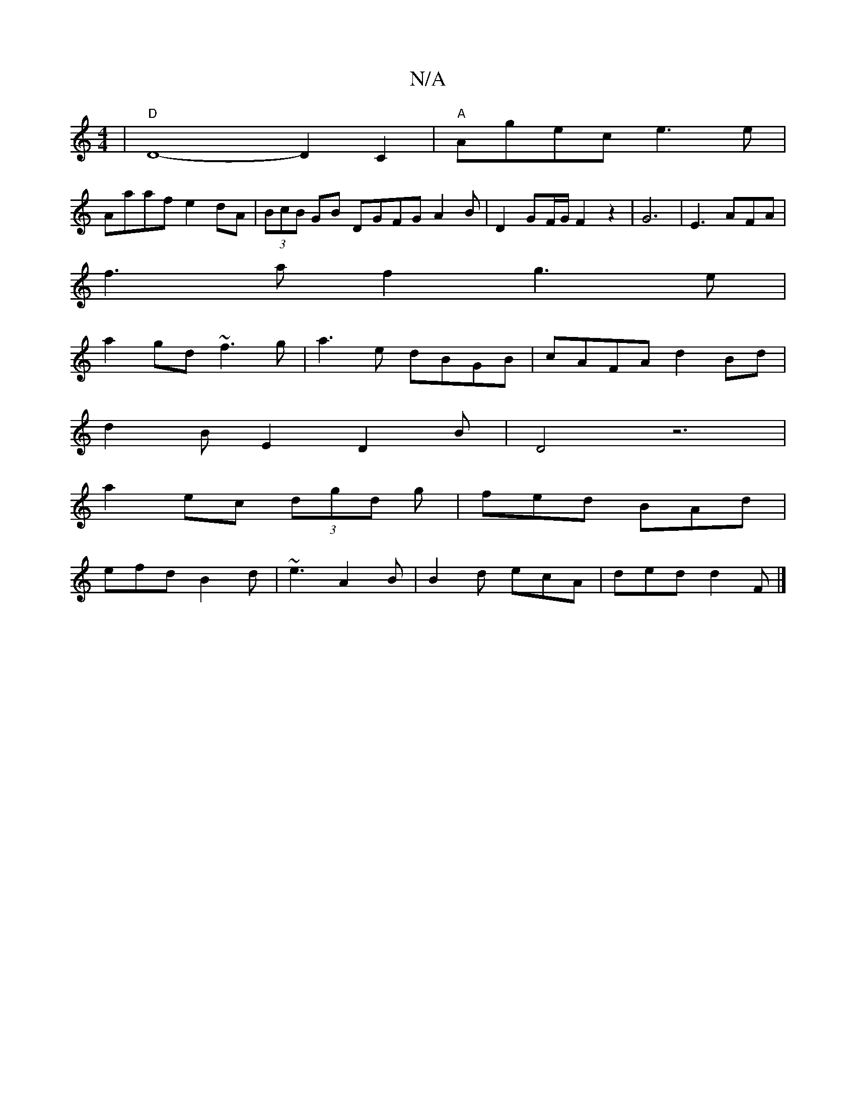 X:1
T:N/A
M:4/4
R:N/A
K:Cmajor
-|"D" D8-k2 D2C2|"A"Agec e3e|
Aaaf e2dA|(3BcB GB DGFG A2B|D2GF/2G/2F2z2|G6|E3AFA|
f3af2 g3e|
a2gd ~f3g|a3e dBGB|cAFA d2Bd|
d2 BE2D2B-|D4z6|
V:1
a2 ec (3dgd g|fed BAd|
efd B2d|~e3 A2B|B2d ecA|ded d2F|]